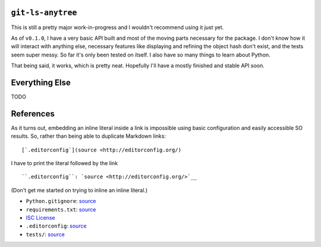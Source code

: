 .. image:: https://travis-ci.org/wizardsoftheweb/git-ls-anytree.svg?branch=master
    :target: https://travis-ci.org/wizardsoftheweb/git-ls-anytree

.. image:: https://coveralls.io/repos/github/wizardsoftheweb/git-ls-anytree/badge.svg?branch=master
    :target: https://coveralls.io/github/wizardsoftheweb/git-ls-anytree?branch=master


``git-ls-anytree``
------------------

This is still a pretty major work-in-progress and I wouldn't recommend using it just yet.

As of ``v0.1.0``, I have a very basic API built and most of the moving parts necessary for the package. I don't know how it will interact with anything else, necessary features like displaying and refining the object hash don't exist, and the tests seem super messy. So far it's only been tested on itself. I also have so many things to learn about Python.

That being said, it works, which is pretty neat. Hopefully I'll have a mostly finished and stable API soon.

Everything Else
---------------

TODO

References
----------

As it turns out, embedding an inline literal inside a link is impossible using basic configuration and easily accessible SO results. So, rather than being able to duplicate Markdown links:

::

    [`.editorconfig`](source <http://editorconfig.org/)

I have to print the literal followed by the link

::

    ``.editorconfig``: `source <http://editorconfig.org/>`__

(Don't get me started on trying to inline an inline literal.)

-  ``Python.gitignore``: `source <https://github.com/github/gitignore/blob/master/Python.gitignore>`__
-  ``requirements.txt``: `source <https://pip.pypa.io/en/stable/user_guide/#requirements-files>`__
-  `ISC License <https://opensource.org/licenses/ISC>`__
-  ``.editorconfig``: `source <http://editorconfig.org/>`__
-  ``tests/``: `source <https://docs.pytest.org/en/latest/getting-started.html>`__



